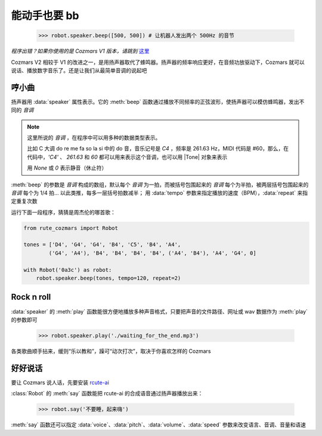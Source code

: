 能动手也要 bb
===============

    >>> robot.speaker.beep([500, 500]) # 让机器人发出两个 500Hz 的音节

*程序出错？如果你使用的是 Cozmars V1 版本，请跳到* `这里 <../../v1/examples/bb.html>`_

Cozmars V2 相较于 V1 的改进之一，是用扬声器取代了蜂鸣器。扬声器的频率响应更好，在音频功放驱动下，Cozmars 就可以说话、播放数字音乐了。还是让我们从最简单音调的说起吧

哼小曲
--------

扬声器用 :data:`speaker` 属性表示。它的 :meth:`beep` 函数通过播放不同频率的正弦波形，使扬声器可以模仿蜂鸣器，发出不同的 *音调*

.. |Tone| raw:: html

    <a href='https://gpiozero.readthedocs.io/en/stable/api_tones.html' target='blank'>gpiozero.tones.Tone</a>

.. note::

    这里所说的 *音调* ，在程序中可以用多种的数据类型表示。

    比如 C 大调 do re me fa so la si 中的 do 音，音乐记号是 `C4` ，频率是 261.63 Hz，MIDI 代码是 #60，那么，在代码中，`'C4'` 、 `261.63` 和 `60` 都可以用来表示这个音调，也可以用 |Tone| 对象来表示

    用 `None` 或 `0` 表示静音（休止符）

:meth:`beep` 的参数是 *音调* 构成的数组，默认每个 *音调* 为一拍，而被括号包围起来的 *音调* 每个为半拍，被两层括号包围起来的 *音调* 每个为 1/4 拍... 以此类推，每多一层括号拍数减半； 用 :data:`tempo` 参数来指定播放的速度（BPM），:data:`repeat` 来指定重复次数

运行下面一段程序，猜猜是周杰伦的哪首歌：

.. code:: python

    from rute_cozmars import Robot

    tones = ['D4', 'G4', 'G4', 'B4', 'C5', 'B4', 'A4',
            ('G4', 'A4'), 'B4', 'B4', 'B4', 'B4', ('A4', 'B4'), 'A4', 'G4', 0]

    with Robot('0a3c') as robot:
        robot.speaker.beep(tones, tempo=120, repeat=2)

Rock n roll
---------------

:data:`speaker` 的 :meth:`play` 函数能很方便地播放多种声音格式，只要把声音的文件路径、网址或 wav 数据作为 :meth:`play` 的参数即可

    >>> robot.speaker.play('./waiting_for_the_end.mp3')

各类歌曲顺手拈来，缓则“乐以教和”，躁可“动次打次”，取决于你喜欢怎样的 Cozmars

好好说话
---------

要让 Cozmars 说人话，先要安装 `rcute-ai <https://rcute-ai.readthedocs.io/>`_

:class:`Robot` 的 :meth:`say` 函数能把 rcute-ai 的合成语音通过扬声器播放出来：

    >>> robot.say('不要睡，起来嗨')

:meth:`say` 函数还可以指定 :data:`voice`、:data:`pitch`、:data:`volume`、:data:`speed` 参数来改变语言、音调、音量和语速

.. seealso::

    `rcute_cozmars.speaker <../api/speaker.html>`_ ，`rcute_cozmars.Robot.say <../api/robot.html#rcute_cozmars.robot.Robot.say>`_ ，

